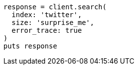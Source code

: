 [source, ruby]
----
response = client.search(
  index: 'twitter',
  size: 'surprise_me',
  error_trace: true
)
puts response
----
